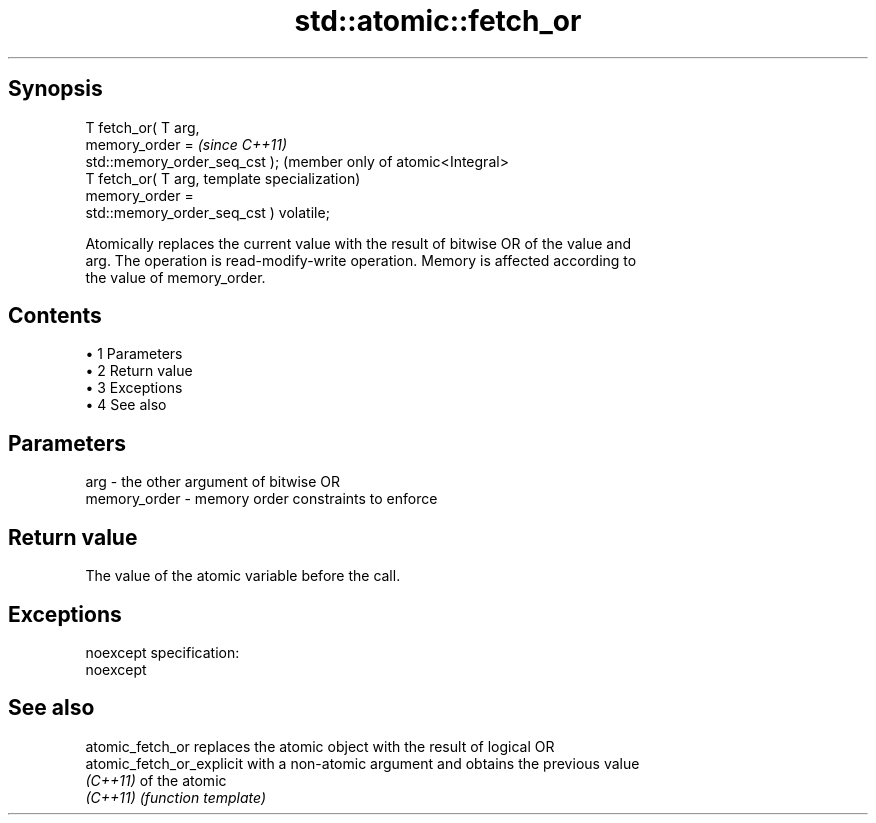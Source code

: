 .TH std::atomic::fetch_or 3 "Apr 19 2014" "1.0.0" "C++ Standard Libary"
.SH Synopsis
   T fetch_or( T arg,
                memory_order =                        \fI(since C++11)\fP
   std::memory_order_seq_cst );                       (member only of atomic<Integral>
   T fetch_or( T arg,                                 template specialization)
                memory_order =
   std::memory_order_seq_cst ) volatile;

   Atomically replaces the current value with the result of bitwise OR of the value and
   arg. The operation is read-modify-write operation. Memory is affected according to
   the value of memory_order.

.SH Contents

     • 1 Parameters
     • 2 Return value
     • 3 Exceptions
     • 4 See also

.SH Parameters

   arg          - the other argument of bitwise OR
   memory_order - memory order constraints to enforce

.SH Return value

   The value of the atomic variable before the call.

.SH Exceptions

   noexcept specification:  
   noexcept
     

.SH See also

   atomic_fetch_or          replaces the atomic object with the result of logical OR
   atomic_fetch_or_explicit with a non-atomic argument and obtains the previous value
   \fI(C++11)\fP                  of the atomic
   \fI(C++11)\fP                  \fI(function template)\fP
